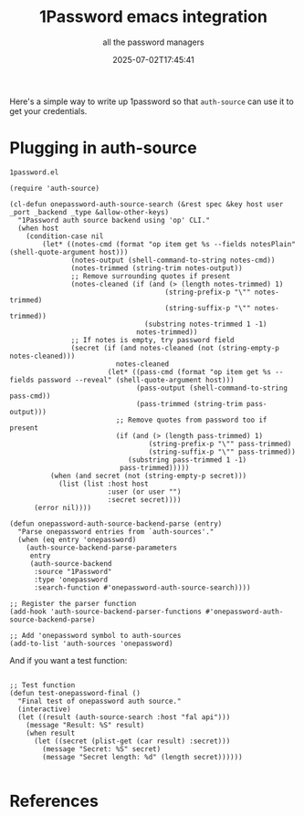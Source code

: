 #+title: 1Password emacs integration
#+subtitle: all the password managers
#+tags[]: auth-source 1password
#+date: 2025-07-02T17:45:41
#+draft: true

Here's a simple way to write up 1password so that =auth-source= can use
it to get your credentials.

* Plugging in auth-source

=1password.el=

#+begin_src elisp :tangle ~/.emacs.d/local/1password.el
  (require 'auth-source)

  (cl-defun onepassword-auth-source-search (&rest spec &key host user _port _backend _type &allow-other-keys)
    "1Password auth source backend using 'op' CLI."
    (when host
      (condition-case nil
          (let* ((notes-cmd (format "op item get %s --fields notesPlain" (shell-quote-argument host)))
                 (notes-output (shell-command-to-string notes-cmd))
                 (notes-trimmed (string-trim notes-output))
                 ;; Remove surrounding quotes if present
                 (notes-cleaned (if (and (> (length notes-trimmed) 1)
                                        (string-prefix-p "\"" notes-trimmed)
                                        (string-suffix-p "\"" notes-trimmed))
                                   (substring notes-trimmed 1 -1)
                                 notes-trimmed))
                 ;; If notes is empty, try password field
                 (secret (if (and notes-cleaned (not (string-empty-p notes-cleaned)))
                            notes-cleaned
                          (let* ((pass-cmd (format "op item get %s --fields password --reveal" (shell-quote-argument host)))
                                 (pass-output (shell-command-to-string pass-cmd))
                                 (pass-trimmed (string-trim pass-output)))
                            ;; Remove quotes from password too if present
                            (if (and (> (length pass-trimmed) 1)
                                    (string-prefix-p "\"" pass-trimmed)
                                    (string-suffix-p "\"" pass-trimmed))
                               (substring pass-trimmed 1 -1)
                             pass-trimmed)))))
            (when (and secret (not (string-empty-p secret)))
              (list (list :host host
                          :user (or user "")
                          :secret secret))))
        (error nil))))

  (defun onepassword-auth-source-backend-parse (entry)
    "Parse onepassword entries from `auth-sources'."
    (when (eq entry 'onepassword)
      (auth-source-backend-parse-parameters 
       entry
       (auth-source-backend
        :source "1Password"
        :type 'onepassword
        :search-function #'onepassword-auth-source-search))))

  ;; Register the parser function
  (add-hook 'auth-source-backend-parser-functions #'onepassword-auth-source-backend-parse)

  ;; Add 'onepassword symbol to auth-sources
  (add-to-list 'auth-sources 'onepassword)
#+end_src

And if you want a test function:

#+begin_src elisp

  ;; Test function
  (defun test-onepassword-final ()
    "Final test of onepassword auth source."
    (interactive)
    (let ((result (auth-source-search :host "fal api")))
      (message "Result: %S" result)
      (when result
        (let ((secret (plist-get (car result) :secret)))
          (message "Secret: %S" secret)
          (message "Secret length: %d" (length secret))))))

#+end_src

* References
# Local Variables:
# eval: (add-hook 'after-save-hook (lambda ()(org-babel-tangle)) nil t)
# End:

